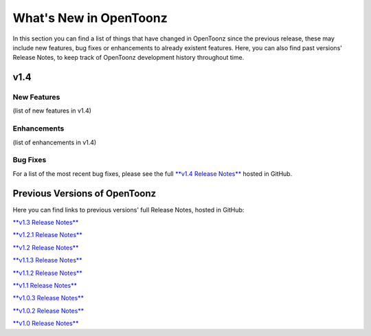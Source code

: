 .. _whats_new:

What's New in OpenToonz
=======================

In this section you can find a list of things that have changed in OpenToonz since the previous release, these may include new features, bug fixes or enhancements to already existent features.
Here, you can also find past versions' Release Notes, to keep track of OpenToonz development history throughout time.


.. _v1.4:

v1.4
----

.. _new_features:

New Features
''''''''''''

(list of new features in v1.4)


.. _enhancements:

Enhancements
''''''''''''

(list of enhancements in v1.4)


.. _bug_fixes:

Bug Fixes
'''''''''

For a list of the most recent bug fixes, please see the full `**v1.4 Release Notes** <https://github.com/opentoonz/opentoonz/releases/tag/v1.4.0>`_ hosted in GitHub.



.. _previous versions:

Previous Versions of OpenToonz
------------------------------

Here you can find links to previous versions' full Release Notes, hosted in GitHub:

`**v1.3 Release Notes** <https://github.com/opentoonz/opentoonz/releases/tag/v1.3.0>`_

`**v1.2.1 Release Notes** <https://github.com/opentoonz/opentoonz/releases/tag/v1.2.1>`_

`**v1.2 Release Notes** <https://github.com/opentoonz/opentoonz/releases/tag/v1.2.0>`_

`**v1.1.3 Release Notes** <https://github.com/opentoonz/opentoonz/releases/tag/v1.1.3>`_

`**v1.1.2 Release Notes** <https://github.com/opentoonz/opentoonz/releases/tag/v1.1.2>`_

`**v1.1 Release Notes** <https://github.com/opentoonz/opentoonz/releases/tag/v1.1.0>`_

`**v1.0.3 Release Notes** <https://github.com/opentoonz/opentoonz/releases/tag/v1.0.3>`_

`**v1.0.2 Release Notes** <https://github.com/opentoonz/opentoonz/releases/tag/v1.0.2>`_

`**v1.0 Release Notes** <https://github.com/opentoonz/opentoonz/releases/tag/v1.0>`_




.. |test_image| image:: /_static/whatsnew/test_image.png
